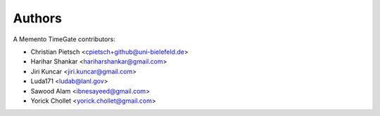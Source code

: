 ..
    This file is part of TimeGate
    Copyright (C) 2016 CERN.

    TimeGate is free software; you can redistribute it and/or modify
    it under the terms of the Revised BSD License; see LICENSE file for
    more details.


Authors
=======

A Memento TimeGate contributors:

- Christian Pietsch <cpietsch+github@uni-bielefeld.de>
- Harihar Shankar <hariharshankar@gmail.com>
- Jiri Kuncar <jiri.kuncar@gmail.com>
- Luda171 <ludab@lanl.gov>
- Sawood Alam <ibnesayeed@gmail.com>
- Yorick Chollet <yorick.chollet@gmail.com>
